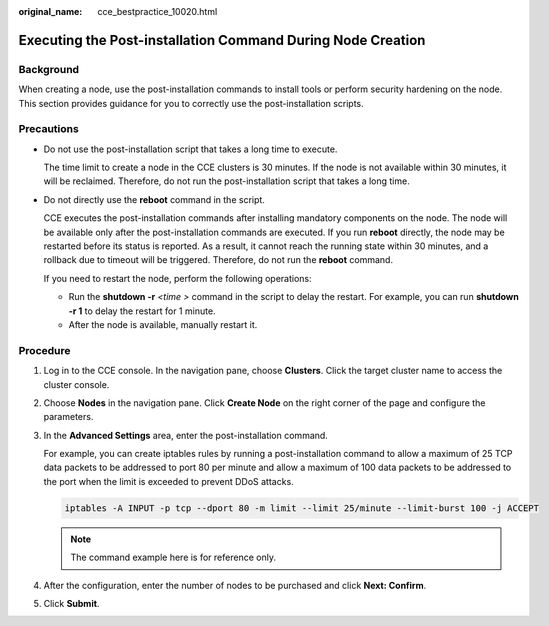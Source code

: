 :original_name: cce_bestpractice_10020.html

.. _cce_bestpractice_10020:

Executing the Post-installation Command During Node Creation
============================================================

Background
----------

When creating a node, use the post-installation commands to install tools or perform security hardening on the node. This section provides guidance for you to correctly use the post-installation scripts.

Precautions
-----------

-  Do not use the post-installation script that takes a long time to execute.

   The time limit to create a node in the CCE clusters is 30 minutes. If the node is not available within 30 minutes, it will be reclaimed. Therefore, do not run the post-installation script that takes a long time.

-  Do not directly use the **reboot** command in the script.

   CCE executes the post-installation commands after installing mandatory components on the node. The node will be available only after the post-installation commands are executed. If you run **reboot** directly, the node may be restarted before its status is reported. As a result, it cannot reach the running state within 30 minutes, and a rollback due to timeout will be triggered. Therefore, do not run the **reboot** command.

   If you need to restart the node, perform the following operations:

   -  Run the **shutdown -r** *<time >* command in the script to delay the restart. For example, you can run **shutdown -r 1** to delay the restart for 1 minute.
   -  After the node is available, manually restart it.

Procedure
---------

#. Log in to the CCE console. In the navigation pane, choose **Clusters**. Click the target cluster name to access the cluster console.

#. Choose **Nodes** in the navigation pane. Click **Create Node** on the right corner of the page and configure the parameters.

#. In the **Advanced Settings** area, enter the post-installation command.

   |image1|

   For example, you can create iptables rules by running a post-installation command to allow a maximum of 25 TCP data packets to be addressed to port 80 per minute and allow a maximum of 100 data packets to be addressed to the port when the limit is exceeded to prevent DDoS attacks.

   .. code-block::

      iptables -A INPUT -p tcp --dport 80 -m limit --limit 25/minute --limit-burst 100 -j ACCEPT

   .. note::

      The command example here is for reference only.

#. After the configuration, enter the number of nodes to be purchased and click **Next: Confirm**.

#. Click **Submit**.

.. |image1| image:: /_static/images/en-us_image_0000001701704505.png
